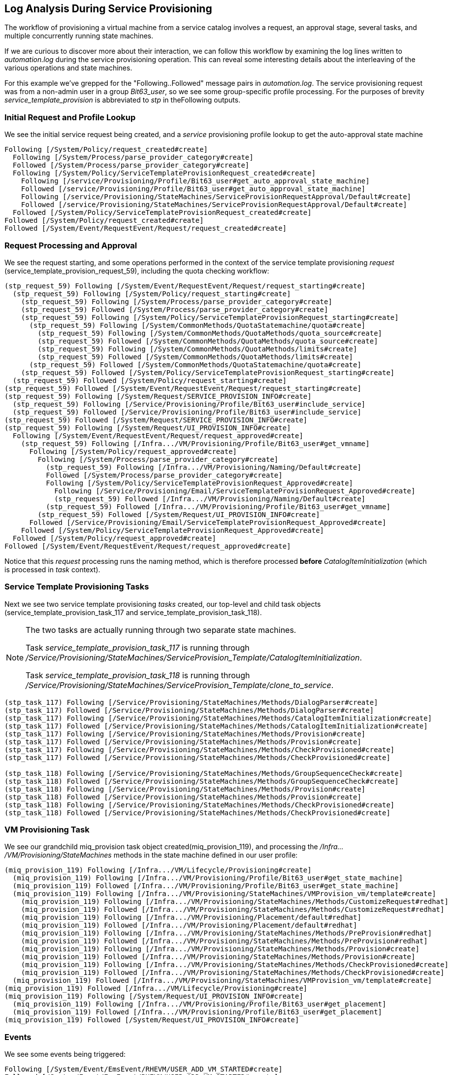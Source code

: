 [[log-analysis-during-service-provisioning]]
== Log Analysis During Service Provisioning

The workflow of provisioning a virtual machine from a service catalog involves a request, an approval stage, several tasks, and multiple concurrently running state machines.

If we are curious to discover more about their interaction, we can follow this workflow by examining the log lines written to _automation.log_ during the service provisioning operation. This can reveal some interesting details about the interleaving of the various operations and state machines.

For this example we've grepped for the "Following..Followed" message pairs in _automation.log_. The service provisioning request was from a non-admin user in a group _Bit63_user_, so we see some group-specific profile processing. For the purposes of brevity _service_template_provision_ is abbreviated to _stp_ in theFollowing outputs.

=== Initial Request and Profile Lookup

We see the initial service request being created, and a _service_ provisioning profile lookup to get the auto-approval state machine
....
Following [/System/Policy/request_created#create]
  Following [/System/Process/parse_provider_category#create]
  Followed [/System/Process/parse_provider_category#create]
  Following [/System/Policy/ServiceTemplateProvisionRequest_created#create]
    Following [/service/Provisioning/Profile/Bit63_user#get_auto_approval_state_machine]
    Followed [/service/Provisioning/Profile/Bit63_user#get_auto_approval_state_machine]
    Following [/service/Provisioning/StateMachines/ServiceProvisionRequestApproval/Default#create]
    Followed [/service/Provisioning/StateMachines/ServiceProvisionRequestApproval/Default#create]
  Followed [/System/Policy/ServiceTemplateProvisionRequest_created#create]
Followed [/System/Policy/request_created#create]
Followed [/System/Event/RequestEvent/Request/request_created#create]
....

=== Request Processing and Approval

We see the request starting, and some operations performed in the context of the service template provisioning _request_ (service_template_provision_request_59), including the quota checking workflow:

....
(stp_request_59) Following [/System/Event/RequestEvent/Request/request_starting#create]
  (stp_request_59) Following [/System/Policy/request_starting#create]
    (stp_request_59) Following [/System/Process/parse_provider_category#create]
    (stp_request_59) Followed [/System/Process/parse_provider_category#create]
    (stp_request_59) Following [/System/Policy/ServiceTemplateProvisionRequest_starting#create]
      (stp_request_59) Following [/System/CommonMethods/QuotaStatemachine/quota#create]
        (stp_request_59) Following [/System/CommonMethods/QuotaMethods/quota_source#create]
        (stp_request_59) Followed [/System/CommonMethods/QuotaMethods/quota_source#create]
        (stp_request_59) Following [/System/CommonMethods/QuotaMethods/limits#create]
        (stp_request_59) Followed [/System/CommonMethods/QuotaMethods/limits#create]
      (stp_request_59) Followed [/System/CommonMethods/QuotaStatemachine/quota#create]
    (stp_request_59) Followed [/System/Policy/ServiceTemplateProvisionRequest_starting#create]
  (stp_request_59) Followed [/System/Policy/request_starting#create]
(stp_request_59) Followed [/System/Event/RequestEvent/Request/request_starting#create]
(stp_request_59) Following [/System/Request/SERVICE_PROVISION_INFO#create]
  (stp_request_59) Following [/Service/Provisioning/Profile/Bit63_user#include_service]
  (stp_request_59) Followed [/Service/Provisioning/Profile/Bit63_user#include_service]
(stp_request_59) Followed [/System/Request/SERVICE_PROVISION_INFO#create]
(stp_request_59) Following [/System/Request/UI_PROVISION_INFO#create]
  Following [/System/Event/RequestEvent/Request/request_approved#create]
    (stp_request_59) Following [/Infra.../VM/Provisioning/Profile/Bit63_user#get_vmname]
      Following [/System/Policy/request_approved#create]
        Following [/System/Process/parse_provider_category#create]
          (stp_request_59) Following [/Infra.../VM/Provisioning/Naming/Default#create]
          Followed [/System/Process/parse_provider_category#create]
          Following [/System/Policy/ServiceTemplateProvisionRequest_Approved#create]
            Following [/Service/Provisioning/Email/ServiceTemplateProvisionRequest_Approved#create]
            (stp_request_59) Followed [/Infra.../VM/Provisioning/Naming/Default#create]
          (stp_request_59) Followed [/Infra.../VM/Provisioning/Profile/Bit63_user#get_vmname]
        (stp_request_59) Followed [/System/Request/UI_PROVISION_INFO#create]
      Followed [/Service/Provisioning/Email/ServiceTemplateProvisionRequest_Approved#create]
    Followed [/System/Policy/ServiceTemplateProvisionRequest_Approved#create]
  Followed [/System/Policy/request_approved#create]
Followed [/System/Event/RequestEvent/Request/request_approved#create]
....

Notice that this _request_ processing runs the naming method, which is therefore processed *before* _CatalogItemInitialization_ (which is processed in _task_ context).

=== Service Template Provisioning Tasks

Next we see two service template provisioning _tasks_ created, our top-level and child task objects (service_template_provision_task_117 and service_template_provision_task_118).

[NOTE]
====
The two tasks are actually running through two separate state machines.

Task _service_template_provision_task_117_ is running through _/Service/Provisioning/StateMachines/ServiceProvision_Template/CatalogItemInitialization_.

Task _service_template_provision_task_118_ is running through _/Service/Provisioning/StateMachines/ServiceProvision_Template/clone_to_service_.
====

....
(stp_task_117) Following [/Service/Provisioning/StateMachines/Methods/DialogParser#create]
(stp_task_117) Followed [/Service/Provisioning/StateMachines/Methods/DialogParser#create]
(stp_task_117) Following [/Service/Provisioning/StateMachines/Methods/CatalogItemInitialization#create]
(stp_task_117) Followed [/Service/Provisioning/StateMachines/Methods/CatalogItemInitialization#create]
(stp_task_117) Following [/Service/Provisioning/StateMachines/Methods/Provision#create]
(stp_task_117) Followed [/Service/Provisioning/StateMachines/Methods/Provision#create]
(stp_task_117) Following [/Service/Provisioning/StateMachines/Methods/CheckProvisioned#create]
(stp_task_117) Followed [/Service/Provisioning/StateMachines/Methods/CheckProvisioned#create]

(stp_task_118) Following [/Service/Provisioning/StateMachines/Methods/GroupSequenceCheck#create]
(stp_task_118) Followed [/Service/Provisioning/StateMachines/Methods/GroupSequenceCheck#create]
(stp_task_118) Following [/Service/Provisioning/StateMachines/Methods/Provision#create]
(stp_task_118) Followed [/Service/Provisioning/StateMachines/Methods/Provision#create]
(stp_task_118) Following [/Service/Provisioning/StateMachines/Methods/CheckProvisioned#create]
(stp_task_118) Followed [/Service/Provisioning/StateMachines/Methods/CheckProvisioned#create]
....

=== VM Provisioning Task

We see our grandchild miq_provision task object created(miq_provision_119), and processing the _/Infra.../VM/Provisioning/StateMachines_ methods in the state machine defined in our user profile:

....
(miq_provision_119) Following [/Infra.../VM/Lifecycle/Provisioning#create]
  (miq_provision_119) Following [/Infra.../VM/Provisioning/Profile/Bit63_user#get_state_machine]
  (miq_provision_119) Followed [/Infra.../VM/Provisioning/Profile/Bit63_user#get_state_machine]
  (miq_provision_119) Following [/Infra.../VM/Provisioning/StateMachines/VMProvision_vm/template#create]
    (miq_provision_119) Following [/Infra.../VM/Provisioning/StateMachines/Methods/CustomizeRequest#redhat]
    (miq_provision_119) Followed [/Infra.../VM/Provisioning/StateMachines/Methods/CustomizeRequest#redhat]
    (miq_provision_119) Following [/Infra.../VM/Provisioning/Placement/default#redhat]
    (miq_provision_119) Followed [/Infra.../VM/Provisioning/Placement/default#redhat]
    (miq_provision_119) Following [/Infra.../VM/Provisioning/StateMachines/Methods/PreProvision#redhat]
    (miq_provision_119) Followed [/Infra.../VM/Provisioning/StateMachines/Methods/PreProvision#redhat]
    (miq_provision_119) Following [/Infra.../VM/Provisioning/StateMachines/Methods/Provision#create]
    (miq_provision_119) Followed [/Infra.../VM/Provisioning/StateMachines/Methods/Provision#create]
    (miq_provision_119) Following [/Infra.../VM/Provisioning/StateMachines/Methods/CheckProvisioned#create]
    (miq_provision_119) Followed [/Infra.../VM/Provisioning/StateMachines/Methods/CheckProvisioned#create]
  (miq_provision_119) Followed [/Infra.../VM/Provisioning/StateMachines/VMProvision_vm/template#create]
(miq_provision_119) Followed [/Infra.../VM/Lifecycle/Provisioning#create]
(miq_provision_119) Following [/System/Request/UI_PROVISION_INFO#create]
  (miq_provision_119) Following [/Infra.../VM/Provisioning/Profile/Bit63_user#get_placement]
  (miq_provision_119) Followed [/Infra.../VM/Provisioning/Profile/Bit63_user#get_placement]
(miq_provision_119) Followed [/System/Request/UI_PROVISION_INFO#create]
....

=== Events

We see some events being triggered:
....
Following [/System/Event/EmsEvent/RHEVM/USER_ADD_VM_STARTED#create]
Followed [/System/Event/EmsEvent/RHEVM/USER_ADD_VM_STARTED#create]
....

=== Service State Machine _CheckProvisioned_ States

We see both top-level and child service template provisioning tasks running their _CheckProvisioned_ methods:

....
([stp_task_117]) Following /Service/Provisioning/StateMachines/Methods/CheckProvisioned
([stp_task_117]) Followed /Service/Provisioning/StateMachines/Methods/CheckProvisioned
([stp_task_118]) Following /Service/Provisioning/StateMachines/Methods/CheckProvisioned
([stp_task_118]) Followed /Service/Provisioning/StateMachines/Methods/CheckProvisioned
....

=== VM State Machine _CheckProvisioned_ State

We see the VM provision state machine running its _CheckProvisioned_ method. We can see the entire _/Infra.../VM/Provisioning/StateMachines_ state machine being re-instantiated for each call of its _CheckProvisioned_ method, including the profile lookup:

....
(miq_provision_119) Following [/Infra.../VM/Lifecycle/Provisioning#create]
  (miq_provision_119) Following [/Infra.../VM/Provisioning/Profile/Bit63_user#get_state_machine]
  (miq_provision_119) Followed [/Infra.../VM/Provisioning/Profile/Bit63_user#get_state_machine]
  (miq_provision_119) Following [/Infra.../VM/Provisioning/StateMachines/VMProvision_vm/template#create]
    (miq_provision_119) Following [/Infra.../VM/Provisioning/StateMachines/Methods/CheckProvisioned#create]
    (miq_provision_119) Followed [/Infra.../VM/Provisioning/StateMachines/Methods/CheckProvisioned#create]
  (miq_provision_119) Followed [/Infra.../VM/Provisioning/StateMachines/VMProvision_vm/template#create]
(miq_provision_119) Followed [/Infra.../VM/Lifecycle/Provisioning#create]
....        

[NOTE]
Recall that if a state exits with +$evm.root['ae_result'] = 'retry'+, the entire state machine is re-launched after the retry interval, starting at the state to be retried.

We see the service and VM provisioning state machines both running their _CheckProvisioned_ methods for several minutes while the VM provision is progressing:

....
(stp_task_117) Following [/Service/Provisioning/StateMachines/Methods/CheckProvisioned#create]
(stp_task_117) Followed [/Service/Provisioning/StateMachines/Methods/CheckProvisioned#create]
(miq_provision_119) Following [/Infra.../VM/Lifecycle/Provisioning#create]
  (miq_provision_119) Following [/Infra.../VM/Provisioning/Profile/Bit63_user#get_state_machine]
  (miq_provision_119) Followed [/Infra.../VM/Provisioning/Profile/Bit63_user#get_state_machine]
  (miq_provision_119) Following [/Infra.../VM/Provisioning/StateMachines/VMProvision_vm/template#create]
    (miq_provision_119) Following [/Infra.../VM/Provisioning/StateMachines/Methods/CheckProvisioned#create]
    (miq_provision_119) Followed [/Infra.../VM/Provisioning/StateMachines/Methods/CheckProvisioned#create]
  (miq_provision_119) Followed [/Infra.../VM/Provisioning/StateMachines/VMProvision_vm/template#create]
(miq_provision_119) Followed [/Infra.../VM/Lifecycle/Provisioning#create]
(stp_task_118) Following [/Service/Provisioning/StateMachines/Methods/CheckProvisioned#create]
(stp_task_118) Followed [/Service/Provisioning/StateMachines/Methods/CheckProvisioned#create]
(stp_task_117) Following [/Service/Provisioning/StateMachines/Methods/CheckProvisioned#create]
(stp_task_117) Followed [/Service/Provisioning/StateMachines/Methods/CheckProvisioned#create]
(miq_provision_119) Following [/Infra.../VM/Lifecycle/Provisioning#create]
  (miq_provision_119) Following [/Infra.../VM/Provisioning/Profile/Bit63_user#get_state_machine]
  (miq_provision_119) Followed [/Infra.../VM/Provisioning/Profile/Bit63_user#get_state_machine]
  (miq_provision_119) Following [/Infra.../VM/Provisioning/StateMachines/VMProvision_vm/template#create]
    (miq_provision_119) Following [/Infra.../VM/Provisioning/StateMachines/Methods/CheckProvisioned#create]
    (miq_provision_119) Followed [/Infra.../VM/Provisioning/StateMachines/Methods/CheckProvisioned#create]
  (miq_provision_119) Followed [/Infra.../VM/Provisioning/StateMachines/VMProvision_vm/template#create]
(miq_provision_119) Followed [/Infra.../VM/Lifecycle/Provisioning#create]
(stp_task_118) Following [/Service/Provisioning/StateMachines/Methods/CheckProvisioned#create]
(stp_task_118) Followed [/Service/Provisioning/StateMachines/Methods/CheckProvisioned#create]
....

Once the VM creation has completed we see some more event activity, including policy processing events. On our system we have a control policy that requests a SmartState Analysis for every new VM that is created:
.... 
Following [/System/Event/EmsEvent/RHEVM/USER_ADD_VM_FINISHED_SUCCESS#create]
Followed [/System/Event/EmsEvent/RHEVM/USER_ADD_VM_FINISHED_SUCCESS#create]
Following [/System/Event/MiqEvent/POLICY/vm_snapshot_complete#create]
Followed [/System/Event/MiqEvent/POLICY/vm_snapshot_complete#create]
Following [/System/Event/MiqEvent/POLICY/vm_create#create]
Followed [/System/Event/MiqEvent/POLICY/vm_create#create]
Following [/System/Event/MiqEvent/POLICY/vm_provisioned#create]
Followed [/System/Event/MiqEvent/POLICY/vm_provisioned#create]
Following [/System/Event/MiqEvent/POLICY/request_vm_scan#create]
Followed [/System/Event/MiqEvent/POLICY/request_vm_scan#create]
....

=== Virtual Machine Provision State Machine Continuing

We see the _Infrastructure/VM_ provisioning state machine _CheckProvisioned_ method return success, and continue with the remainder of the state machine (starting with _PostProvision_). This example creates a VM in a RHEV provider, and we see that the provision is actually a two-stage operation; the initial VM clone operation,Followed by a VM reconfiguration task to set our desired VM configuration - number CPUs, memory size - and so on.

There is considerable event-related activity during a VM provision operation, as we see:

....
(miq_provision_119) Following [/Infra.../VM/Lifecycle/Provisioning#create]
  (miq_provision_119) Following [/Infra.../VM/Provisioning/Profile/Bit63_user#get_state_machine]
  (miq_provision_119) Followed [/Infra.../VM/Provisioning/Profile/Bit63_user#get_state_machine]
  (miq_provision_119) Following [/Infra.../VM/Provisioning/StateMachines/VMProvision_vm/template#create]
    (miq_provision_119) Following [/Infra.../VM/Provisioning/StateMachines/Methods/CheckProvisioned#create]
    (miq_provision_119) Followed [/Infra.../VM/Provisioning/StateMachines/Methods/CheckProvisioned#create]

      Following [/System/Event/EmsEvent/RHEVM/USER_UPDATE_VM#create]
      Followed [/System/Event/EmsEvent/RHEVM/USER_UPDATE_VM#create]
      Following [/System/Event/EmsEvent/RHEVM/USER_UPDATE_VM#create]
        Following [/System/Event/MiqEvent/POLICY/vm_scan_start#create]
        Followed [/System/Event/MiqEvent/POLICY/vm_scan_start#create]
      Following [/System/Event/EmsEvent/RHEVM/USER_UPDATE_VM#create]
      Followed [/System/Event/EmsEvent/RHEVM/USER_UPDATE_VM#create]
      Followed [/System/Event/EmsEvent/RHEVM/USER_UPDATE_VM#create]
      Following [/System/Event/EmsEvent/RHEVM/NETWORK_UPDATE_VM_INTERFACE#create]
      Followed [/System/Event/EmsEvent/RHEVM/NETWORK_UPDATE_VM_INTERFACE#create]
      Following [/System/Event/MiqEvent/POLICY/vm_reconfigure#create]
        Following [/Infra.../VM/Reconfigure/Email/VmReconfigureTaskComplete#create]
          Following [/System/Event/MiqEvent/POLICY/vm_reconfigure#create]
            Following [/Infra.../VM/Reconfigure/Email/VmReconfigureTaskComplete#create]
            Followed [/Infra.../VM/Reconfigure/Email/VmReconfigureTaskComplete#create]
          Followed [/System/Event/MiqEvent/POLICY/vm_reconfigure#create]
        Followed [/Infra.../VM/Reconfigure/Email/VmReconfigureTaskComplete#create]
      Followed [/System/Event/MiqEvent/POLICY/vm_reconfigure#create]
      Following [/System/Event/MiqEvent/POLICY/vm_reconfigure#create]
        Following [/Infra.../VM/Reconfigure/Email/VmReconfigureTaskComplete#create]
        Followed [/Infra.../VM/Reconfigure/Email/VmReconfigureTaskComplete#create]
      Followed [/System/Event/MiqEvent/POLICY/vm_reconfigure#create]

    (miq_provision_119) Following [/Infra.../VM/Provisioning/StateMachines/Methods/PostProvision#redhat]
    (miq_provision_119) Followed [/Infra.../VM/Provisioning/StateMachines/Methods/PostProvision#redhat]
    (miq_provision_119) Following [/Integration/RedHat/Methods/AddDisk#create]
    (miq_provision_119) Followed [/Integration/RedHat/Methods/AddDisk#create]
    (miq_provision_119) Following [/Integration/RedHat/Methods/StartVM#create]
    (miq_provision_119) Followed [/Integration/RedHat/Methods/StartVM#create]
  (miq_provision_119) Followed [/Infra.../VM/Provisioning/StateMachines/VMProvision_vm/template#create]
(miq_provision_119) Followed [/Infra.../VM/Lifecycle/Provisioning#create]

Following [/System/Event/EmsEvent/RHEVM/USER_ADD_DISK_TO_VM#create]
Followed [/System/Event/EmsEvent/RHEVM/USER_ADD_DISK_TO_VM#create]
Following [/System/Event/MiqEvent/POLICY/vm_scan_complete#create]
Followed [/System/Event/MiqEvent/POLICY/vm_scan_complete#create]
Following [/System/Event/EmsEvent/RHEVM/USER_ADD_DISK_TO_VM_FINISHED_SUCCESS#create]
Followed [/System/Event/EmsEvent/RHEVM/USER_ADD_DISK_TO_VM_FINISHED_SUCCESS#create]

(miq_provision_119) Following [/Infra.../VM/Lifecycle/Provisioning#create]
  (miq_provision_119) Following [/Infra.../VM/Provisioning/Profile/Bit63_user#get_state_machine]
  (miq_provision_119) Followed [/Infra.../VM/Provisioning/Profile/Bit63_user#get_state_machine]
  (miq_provision_119) Following [/Infra.../VM/Provisioning/StateMachines/VMProvision_vm/template#create]
    (miq_provision_119) Following [/Integration/RedHat/Methods/StartVM#create]
      Following [/System/Event/EmsEvent/RHEVM/USER_STARTED_VM#create]
      Followed [/System/Event/EmsEvent/RHEVM/USER_STARTED_VM#create]
      Following [/System/Event/MiqEvent/POLICY/request_vm_start#create]
      Followed [/System/Event/MiqEvent/POLICY/request_vm_start#create]
    (miq_provision_119) Followed [/Integration/RedHat/Methods/StartVM#create]
  (miq_provision_119) Followed [/Infra.../VM/Provisioning/StateMachines/VMProvision_vm/template#create]
(miq_provision_119) Followed [/Infra.../VM/Lifecycle/Provisioning#create]
 
Following [/System/Event/MiqEvent/POLICY/request_vm_start#create]
Followed [/System/Event/MiqEvent/POLICY/request_vm_start#create]
Following [/System/Event/EmsEvent/RHEVM/USER_RUN_VM#create]
Followed [/System/Event/EmsEvent/RHEVM/USER_RUN_VM#create]
Following [/System/Event/MiqEvent/POLICY/vm_start#create]
Followed [/System/Event/MiqEvent/POLICY/vm_start#create]
....

=== Virtual Machine Provision Complete

Eventually we see the VM provision state machine complete:

....
(miq_provision_119) Following [/Infra.../VM/Lifecycle/Provisioning#create]
  (miq_provision_119) Following [/Infra.../VM/Provisioning/Profile/Bit63_user#get_state_machine]
  (miq_provision_119) Followed [/Infra.../VM/Provisioning/Profile/Bit63_user#get_state_machine]
  (miq_provision_119) Following [/Infra.../VM/Provisioning/StateMachines/VMProvision_vm/template#create]
    (miq_provision_119) Following [/Integration/RedHat/Methods/StartVM#create]
    (miq_provision_119) Followed [/Integration/RedHat/Methods/StartVM#create]
    (miq_provision_119) Following [/Infra.../VM/Provisioning/Email/MiqProvision_Complete?event=vm_provisioned#create]
    (miq_provision_119) Followed [/Infra.../VM/Provisioning/Email/MiqProvision_Complete?event=vm_provisioned#create]
    (miq_provision_119) Following [/System/CommonMethods/StateMachineMethods/vm_provision_finished#create]
    (miq_provision_119) Followed [/System/CommonMethods/StateMachineMethods/vm_provision_finished#create]
  (miq_provision_119) Followed [/Infra.../VM/Provisioning/StateMachines/VMProvision_vm/template#create]
(miq_provision_119) Followed [/Infra.../VM/Lifecycle/Provisioning#create]
....

=== Service Provision Complete

Finally we see both of the _Service_ provisioning state machine _CheckProvisioned_ methods return success, and continue with the remainder of their state machines:

....
(stp_task_118) Following [/Service/Provisioning/StateMachines/Methods/CheckProvisioned#create]
(stp_task_118) Followed [/Service/Provisioning/StateMachines/Methods/CheckProvisioned#create]
(stp_task_118) Following [/Service/Provisioning/Email/ServiceProvision_complete?event=service_provisioned#create]
(stp_task_118) Followed [/Service/Provisioning/Email/ServiceProvision_complete?event=service_provisioned#create]
(stp_task_118) Following [/System/CommonMethods/StateMachineMethods/service_provision_finished#create]
(stp_task_118) Followed [/System/CommonMethods/StateMachineMethods/service_provision_finished#create]
 
Following [/System/Event/MiqEvent/POLICY/service_provisioned#create]
Followed [/System/Event/MiqEvent/POLICY/service_provisioned#create]
 
(stp_task_117) Following [/Service/Provisioning/StateMachines/Methods/CheckProvisioned#create]
(stp_task_117) Followed [/Service/Provisioning/StateMachines/Methods/CheckProvisioned#create]
(stp_task_117) Following [/Service/Provisioning/Email/ServiceProvision_complete?event=service_provisioned#create]
(stp_task_117) Followed [/Service/Provisioning/Email/ServiceProvision_complete?event=service_provisioned#create]
(stp_task_117) Following [/System/CommonMethods/StateMachineMethods/service_provision_finished#create]
(stp_task_117) Followed [/System/CommonMethods/StateMachineMethods/service_provision_finished#create]
 
Following [/System/Event/MiqEvent/POLICY/service_provisioned#create]
Followed [/System/Event/MiqEvent/POLICY/service_provisioned#create]
....

=== Summary

Tracing the steps of various workflows though _automation.log_ can reveal a lot about the inner workings of the Automation Engine. All students of automation are encouraged to investigate the "Following..Followed" message pairs in the logs to get a feel for how state machines sequence tasks and handle retry operations.
